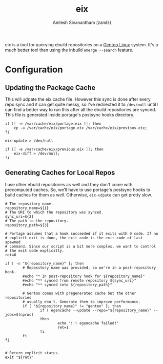 #+TITLE: eix
#+AUTHOR: Amlesh Sivanantham (zamlz)
#+ROAM_ALIAS:
#+ROAM_TAGS: CONFIG SOFTWARE
#+CREATED: [2021-04-12 Mon 15:37]
#+LAST_MODIFIED: [2021-04-12 Mon 22:37:50]

eix is a tool for querying ebuild repositories on a [[file:gentoo_linux.org][Gentoo Linux]] system. It's a much better tool than using the inbuild =emerge --search= feature.

* Configuration
** Updating the Package Cache
:PROPERTIES:
:header-args:shell: :tangle ~/.config/portage/repo.postsync.d/eix :mkdirp yes :shebang "#!/usr/bin/env bash" :comments both
:END:

This will udpate the eix cache file. However this sync is done after every repo sync and it can get quite messy, so I've redirected it to =/dev/null= until I can find a better way to run this after all the ebuild repositories are synced. This file is generated inside portage's postsync hooks directory.

#+begin_src shell
if [[ -e /var/cache/eix/portage.eix ]]; then
    cp -a /var/cache/eix/portage.eix /var/cache/eix/previous.eix;
fi

eix-update > /dev/null

if [[ -e /var/cache/eix/previous.eix ]]; then
    eix-diff > /dev/null;
fi
#+end_src

** Generating Caches for Local Repos
:PROPERTIES:
:header-args:shell: :tangle ~/.config/portage/repo.postsync.d/egencache :mkdirp yes :shebang "#!/bin/sh" :comments both
:END:

I use other ebuild repositories as well and they don't come with precomputed caches. So, we'll have to use portage's postsync hooks to build caches for them as well. Otherwise, =eix-udpate= can get pretty slow.

#+begin_src shell
# The repository name.
repository_name=${1}
# The URI to which the repository was synced.
sync_uri=${2}
# The path to the repository.
repository_path=${3}

# Portage assumes that a hook succeeded if it exits with 0 code. If no
# explicit exit is done, the exit code is the exit code of last spawned
# command. Since our script is a bit more complex, we want to control
# the exit code explicitly.
ret=0

if [ -n "${repository_name}" ]; then
        # Repository name was provided, so we're in a post-repository hook.
        #echo "* In post-repository hook for ${repository_name}"
        #echo "** synced from remote repository ${sync_uri}"
        #echo "** synced into ${repository_path}"

        # Gentoo comes with pregenerated cache but the other repositories
        # usually don't. Generate them to improve performance.
        if [ "${repository_name}" != "gentoo" ]; then
                if ! egencache --update --repo="${repository_name}" --jobs=$(nproc)
                then
                        echo "!!! egencache failed!"
                        ret=1
                fi
        fi
fi


# Return explicit status.
exit "${ret}"
#+end_src
